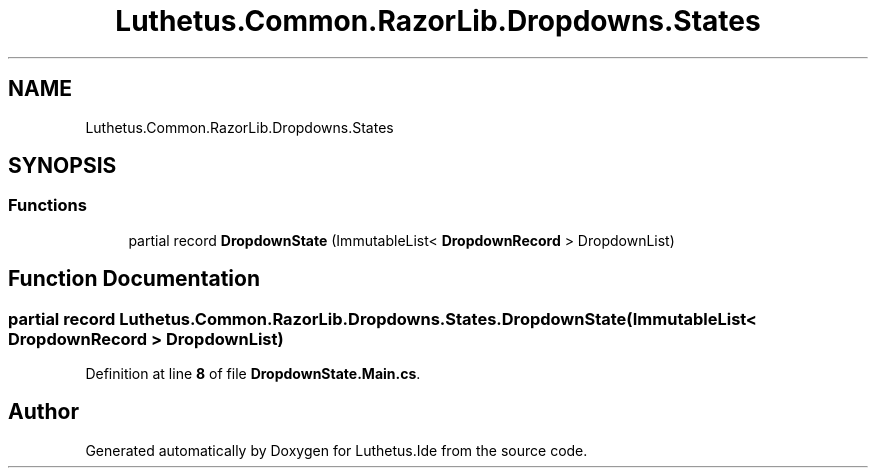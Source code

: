 .TH "Luthetus.Common.RazorLib.Dropdowns.States" 3 "Version 1.0.0" "Luthetus.Ide" \" -*- nroff -*-
.ad l
.nh
.SH NAME
Luthetus.Common.RazorLib.Dropdowns.States
.SH SYNOPSIS
.br
.PP
.SS "Functions"

.in +1c
.ti -1c
.RI "partial record \fBDropdownState\fP (ImmutableList< \fBDropdownRecord\fP > DropdownList)"
.br
.in -1c
.SH "Function Documentation"
.PP 
.SS "partial record Luthetus\&.Common\&.RazorLib\&.Dropdowns\&.States\&.DropdownState (ImmutableList< \fBDropdownRecord\fP > DropdownList)"

.PP
Definition at line \fB8\fP of file \fBDropdownState\&.Main\&.cs\fP\&.
.SH "Author"
.PP 
Generated automatically by Doxygen for Luthetus\&.Ide from the source code\&.
